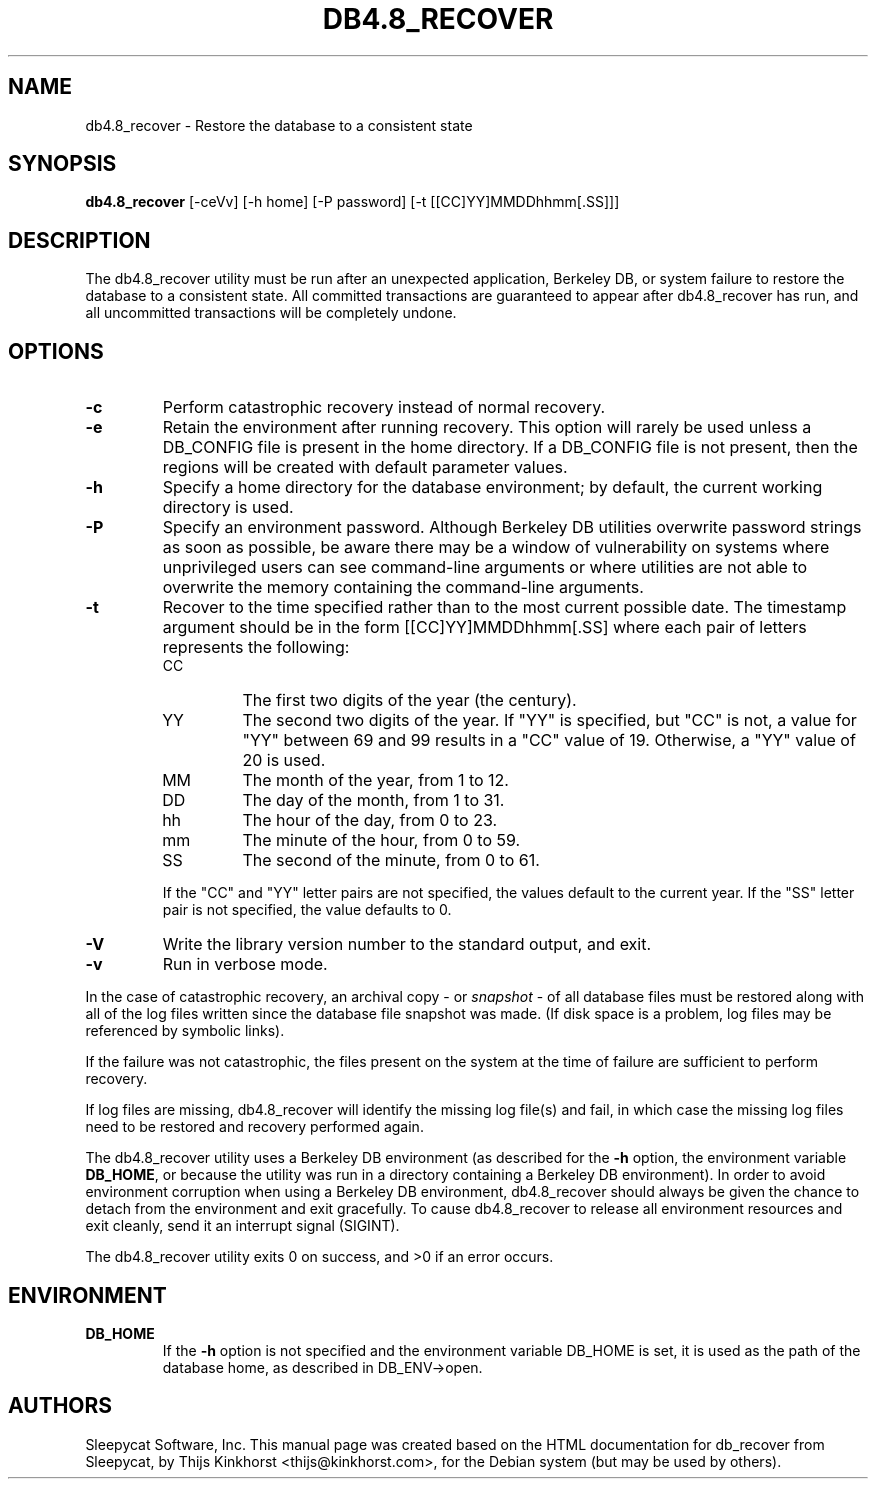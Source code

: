 .\" Manual Page for Berkely DB utils, created from upstream
.\" documentation by Thijs Kinkhorst <thijs@kinkhorst.com>.
.TH DB4.8_RECOVER 1 "28 January 2005"
.SH NAME
db4.8_recover \- Restore the database to a consistent state
.SH SYNOPSIS
.B db4.8_recover
[-ceVv] [-h home] [-P password] [-t [[CC]YY]MMDDhhmm[.SS]]]
.SH DESCRIPTION
The db4.8_recover utility must be run after an unexpected application, Berkeley
DB, or system failure to restore the database to a consistent state. All
committed transactions are guaranteed to appear after db4.8_recover has run, and
all uncommitted transactions will be completely undone.
.SH OPTIONS
.IP \fB\-c\fR
Perform catastrophic recovery instead of normal recovery.
.IP \fB\-e\fR
Retain the environment after running recovery.  This option
will rarely be used unless a DB_CONFIG file is present in the home
directory.  If a DB_CONFIG file is not present, then the regions will be
created with default parameter values.
.IP \fB\-h\fR
Specify a home directory for the database environment; by
default, the current working directory is used.
.IP \fB\-P\fR
Specify an environment password.  Although Berkeley DB utilities overwrite
password strings as soon as possible, be aware there may be a window of
vulnerability on systems where unprivileged users can see command-line
arguments or where utilities are not able to overwrite the memory
containing the command-line arguments.
.IP \fB\-t\fR
Recover to the time specified rather than to the most current possible
date.  The timestamp argument should be in the form
[[CC]YY]MMDDhhmm[.SS] where each pair of
letters represents the following:
.RS
.IP CC
The first two digits of the year (the century).
.IP YY
The second two digits of the year.  If "YY" is specified, but "CC" is not,
a value for "YY" between 69 and 99 results in a "CC" value of 19.  Otherwise,
a "YY" value of 20 is used.
.IP MM
The month of the year, from 1 to 12.
.IP DD
The day of the month, from 1 to 31.
.IP hh
The hour of the day, from 0 to 23.
.IP mm
The minute of the hour, from 0 to 59.
.IP SS
The second of the minute, from 0 to 61.
.RE
.IP
If the "CC" and "YY" letter pairs are not specified, the values default
to the current year.  If the "SS" letter pair is not specified, the value
defaults to 0.
.IP \fB\-V\fR
Write the library version number to the standard output, and exit.
.IP \fB\-v\fR
Run in verbose mode.
.PP
In the case of catastrophic recovery, an archival copy - or
\fIsnapshot\fR - of all database files must be restored along with
all of the log files written since the database file snapshot was made.
(If disk space is a problem, log files may be referenced by symbolic
links). 
.PP
If the failure was not catastrophic, the files present on the system at the
time of failure are sufficient to perform recovery.
.PP
If log files are missing, db4.8_recover will identify the missing
log file(s) and fail, in which case the missing log files need to be
restored and recovery performed again.
.PP
The db4.8_recover utility uses a Berkeley DB environment (as described for the
\fB-h\fR option, the environment variable \fBDB_HOME\fR, or
because the utility was run in a directory containing a Berkeley DB
environment).  In order to avoid environment corruption when using a
Berkeley DB environment, db4.8_recover should always be given the chance to
detach from the environment and exit gracefully.  To cause db4.8_recover
to release all environment resources and exit cleanly, send it an
interrupt signal (SIGINT).
.PP
The db4.8_recover utility exits 0 on success, and >0 if an error occurs.
.SH ENVIRONMENT
.IP \fBDB_HOME\fR
If the \fB-h\fR option is not specified and the environment variable
DB_HOME is set, it is used as the path of the database home, as described
in DB_ENV->open.
.SH AUTHORS
Sleepycat Software, Inc. This manual page was created based on
the HTML documentation for db_recover from Sleepycat,
by Thijs Kinkhorst <thijs@kinkhorst.com>,
for the Debian system (but may be used by others).
